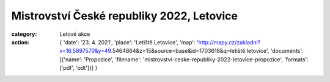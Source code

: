 Mistrovství České republiky 2022, Letovice
##########################################

:category: Letové akce
:action: {
         'date': '23. 4. 2021',
         'place': 'Letiště Letovice',
         'map': 'http://mapy.cz/zakladni?x=16.5897570&y=49.5464864&z=15&source=base&id=1703618&q=letiště letovice',
         'documents':
         [{'name': 'Propozice',
         'filename': 'mistrovstvi-ceske-republiky-2022-letovice-propozice',
         'formats': ['pdf', 'odt']}]
         }
